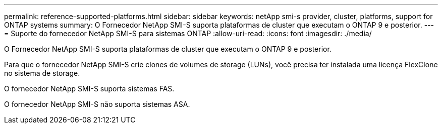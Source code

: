 ---
permalink: reference-supported-platforms.html 
sidebar: sidebar 
keywords: netApp smi-s provider, cluster, platforms, support for ONTAP systems 
summary: O Fornecedor NetApp SMI-S suporta plataformas de cluster que executam o ONTAP 9 e posterior. 
---
= Suporte do fornecedor NetApp SMI-S para sistemas ONTAP
:allow-uri-read: 
:icons: font
:imagesdir: ./media/


[role="lead"]
O Fornecedor NetApp SMI-S suporta plataformas de cluster que executam o ONTAP 9 e posterior.

Para que o fornecedor NetApp SMI-S crie clones de volumes de storage (LUNs), você precisa ter instalada uma licença FlexClone no sistema de storage.

O fornecedor NetApp SMI-S suporta sistemas FAS.

O fornecedor NetApp SMI-S não suporta sistemas ASA.
